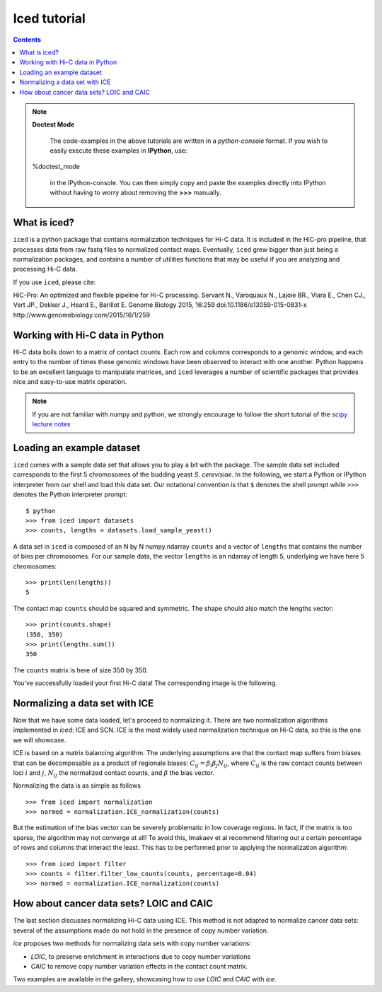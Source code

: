 .. _tutorial_menu:


================
Iced tutorial
================

.. contents::

.. note:: **Doctest Mode**

   The code-examples in the above tutorials are written in a
   *python-console* format. If you wish to easily execute these examples
   in **IPython**, use::

  %doctest_mode

   in the IPython-console. You can then simply copy and paste the examples
   directly into IPython without having to worry about removing the **>>>**
   manually.


What is iced?
=============

``iced`` is a python package that contains normalization techniques for Hi-C data.
It is included in the HiC-pro pipeline, that processes data from raw fastq
files to normalized contact maps. Eventually, ``iced`` grew bigger than just being a
normalization packages, and contains a number of utilities functions that may
be useful if you are analyzing and processing Hi-C data.

If you use ``iced``, please cite:

HiC-Pro: An optimized and flexible pipeline for Hi-C processing. Servant N.,
Varoquaux N., Lajoie BR., Viara E., Chen CJ., Vert JP., Dekker J., Heard E.,
Barillot E. Genome Biology 2015, 16:259 doi:10.1186/s13059-015-0831-x
http://www.genomebiology.com/2015/16/1/259

Working with Hi-C data in Python
================================

Hi-C data boils down to a matrix of contact counts. Each row and columns
corresponds to a genomic window, and each entry to the number of times these
genomic windows have been observed to interact with one another. Python
happens to be an excellent language to manipulate matrices, and ``iced``
leverages a number of scientific packages that provides nice and easy-to-use
matrix operation. 

.. note::

   If you are not familiar with numpy and python, we strongly encourage to
   follow the short tutorial of the `scipy lecture notes
   <http://www.scipy-lectures.org/>`_

.. _loading_example_dataset

Loading an example dataset
==========================

``iced`` comes with a sample data set that allows you to play a bit with the
package. The sample data set included corresponds to the first 5 chromosomes
of the budding yeast *S. cerevisiae*. In the following, we start a Python or
IPython interpreter from our shell and load this data set. Our notational
convention is that ``$`` denotes the shell prompt while ``>>>`` denotes the
Python interpreter prompt::                                                                                      

  $ python
  >>> from iced import datasets
  >>> counts, lengths = datasets.load_sample_yeast()

A data set in ``iced`` is composed of an N by N numpy.ndarray ``counts`` and a
vector of ``lengths`` that contains the number of bins per chromosomes. For
our sample data, the vector ``lengths`` is an ndarray of length 5, underlying
we have here 5 chromosomes::

  >>> print(len(lengths))
  5

The contact map ``counts`` should be squared and symmetric. The shape should
also match the lengths vector::

  >>> print(counts.shape)
  (350, 350)
  >>> print(lengths.sum())
  350

The ``counts`` matrix is here of size 350 by 350.

You've successfully loaded your first Hi-C data! 
The corresponding image is the following.

.. image:: /auto_examples/datasets/images/sphx_glr_plot_yeast_sample_001.png
    :target: ../../auto_examples/datasets/plot_yeast_sample.html                               
    :align: center                                                                                        
    :scale: 50 


Normalizing a data set with ICE
===============================

Now that we have some data loaded, let's proceed to normalizing it. There are
two normalization algorithms implemented in `iced`: ICE and SCN. ICE is the
most widely used normalization technique on Hi-C data, so this is the one we
will showcase.

ICE is based on a matrix balancing algorithm. The underlying assumptions are
that the contact map suffers from biases that can be decomposable as a product
of regionale biases: :math:`C_{ij} = \beta_i \beta_j N_{ij}`, where
:math:`C_{ij}` is the raw contact counts between loci :math:`i` and :math:`j`,
:math:`N_{ij}` the normalized contact counts, and :math:`\beta` the bias
vector.

Normalizing the data is as simple as follows ::

  >>> from iced import normalization
  >>> normed = normalization.ICE_normalization(counts)

But the estimation of the bias vector can be severely problematic in low
coverage regions. In fact, if the matrix is too sparse, the algorithm may not
converge at all! To avoid this, Imakaev et al recommend filtering out a
certain percentage of rows and columns that interact the least. This has to
be performed prior to applying the normalization algorithm::
  
  >>> from iced import filter
  >>> counts = filter.filter_low_counts(counts, percentage=0.04)
  >>> normed = normalization.ICE_normalization(counts)


.. image:: /auto_examples/normalization/images/sphx_glr_plot_ice_normalization_001.png
   :target: ../../auto_examples/normalization/plot_ice_normalization.html
   :align: center
   :scale: 75


How about cancer data sets? LOIC and CAIC
=========================================

The last section discusses normalizing Hi-C data using ICE. This method is not
adapted to normalize cancer data sets: several of the assumptions made do not
hold in the presence of copy number variation.

`ice` proposes two methods for normalizing data sets with copy number
variations:

- `LOIC`, to preserve enrichment in interactions due to copy number
  variations
- `CAIC` to remove copy number variation effects in the contact count matrix.

Two examples are available in the gallery, showcasing how to use `LOIC`
and `CAIC` with `ice`.

